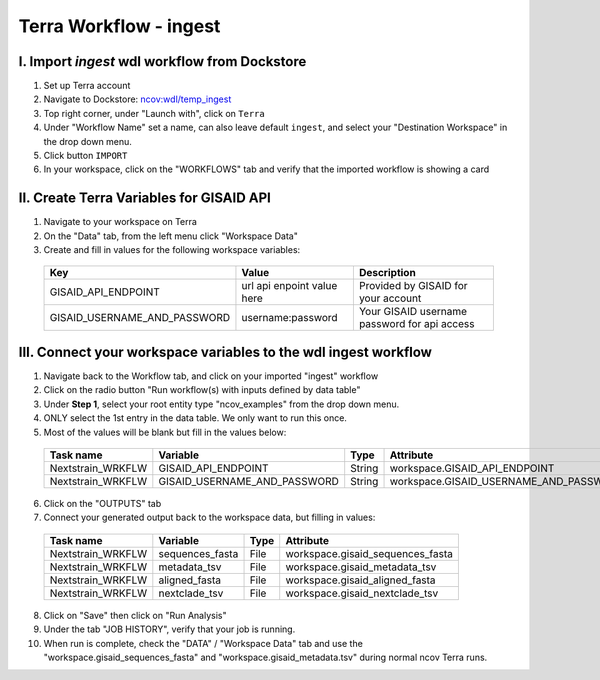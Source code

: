 =====================
Terra Workflow - ingest
=====================

I. Import `ingest` wdl workflow from Dockstore
--------------------------------------------------------

1. Set up Terra account
#. Navigate to Dockstore: `ncov:wdl/temp_ingest`_
#. Top right corner, under "Launch with", click on ``Terra``
#. Under "Workflow Name" set a name, can also leave default ``ingest``, and select your "Destination Workspace" in the drop down menu.
#. Click button ``IMPORT``
#. In your workspace, click on the "WORKFLOWS" tab and verify that the imported workflow is showing a card

.. _`ncov:wdl/temp_ingest`: https://dockstore.org/workflows/github.com/nextstrain/ncov:wdl/temp_ingest?tab=info

II. Create Terra Variables for GISAID API
--------------------------------------------------------

1. Navigate to your workspace on Terra
#. On the "Data" tab, from the left menu click "Workspace Data"
#. Create and fill in values for the following workspace variables:

  +-----------------------------+----------------------------+-----------------------------------------------+
  |Key                          | Value                      | Description                                   |
  +=============================+============================+===============================================+
  |GISAID_API_ENDPOINT          | url api enpoint value here | Provided by GISAID for your account           |
  +-----------------------------+----------------------------+-----------------------------------------------+
  |GISAID_USERNAME_AND_PASSWORD |  username:password         | Your GISAID username password for api access  |
  +-----------------------------+----------------------------+-----------------------------------------------+

III. Connect your workspace variables to the wdl ingest workflow
--------------------------------------------------------
  
1. Navigate back to the Workflow tab, and click on your imported "ingest" workflow
#. Click on the radio button "Run workflow(s) with inputs defined by data table"
#. Under **Step 1**, select your root entity type "ncov_examples" from the drop down menu. 
#. ONLY select the 1st entry in the data table. We only want to run this once.
#. Most of the values will be blank but fill in the values below: 

  +-----------------+-------------------------------+-------+----------------------------------------+
  |Task name        | Variable                      | Type  | Attribute                              |
  +=================+===============================+=======+========================================+
  |Nextstrain_WRKFLW|  GISAID_API_ENDPOINT          | String| workspace.GISAID_API_ENDPOINT          |
  +-----------------+-------------------------------+-------+----------------------------------------+
  |Nextstrain_WRKFLW|  GISAID_USERNAME_AND_PASSWORD | String| workspace.GISAID_USERNAME_AND_PASSWORD |
  +-----------------+-------------------------------+-------+----------------------------------------+

6. Click on the "OUTPUTS" tab
#. Connect your generated output back to the workspace data, but filling in values:

  +-----------------+------------------+-------+----------------------------------+
  |Task name        | Variable	       | Type  |   Attribute                      |
  +=================+==================+=======+==================================+
  |Nextstrain_WRKFLW|  sequences_fasta | File  | workspace.gisaid_sequences_fasta |
  +-----------------+------------------+-------+----------------------------------+
  |Nextstrain_WRKFLW|  metadata_tsv    | File  | workspace.gisaid_metadata_tsv    |
  +-----------------+------------------+-------+----------------------------------+
  |Nextstrain_WRKFLW|  aligned_fasta   | File  | workspace.gisaid_aligned_fasta   |
  +-----------------+------------------+-------+----------------------------------+
  |Nextstrain_WRKFLW|  nextclade_tsv   | File  | workspace.gisaid_nextclade_tsv   |
  +-----------------+------------------+-------+----------------------------------+


8. Click on "Save" then click on "Run Analysis"
#. Under the tab "JOB HISTORY", verify that your job is running.
#. When run is complete, check the "DATA" / "Workspace Data" tab and use the "workspace.gisaid_sequences_fasta" and "workspace.gisaid_metadata.tsv" during normal ncov Terra runs.
